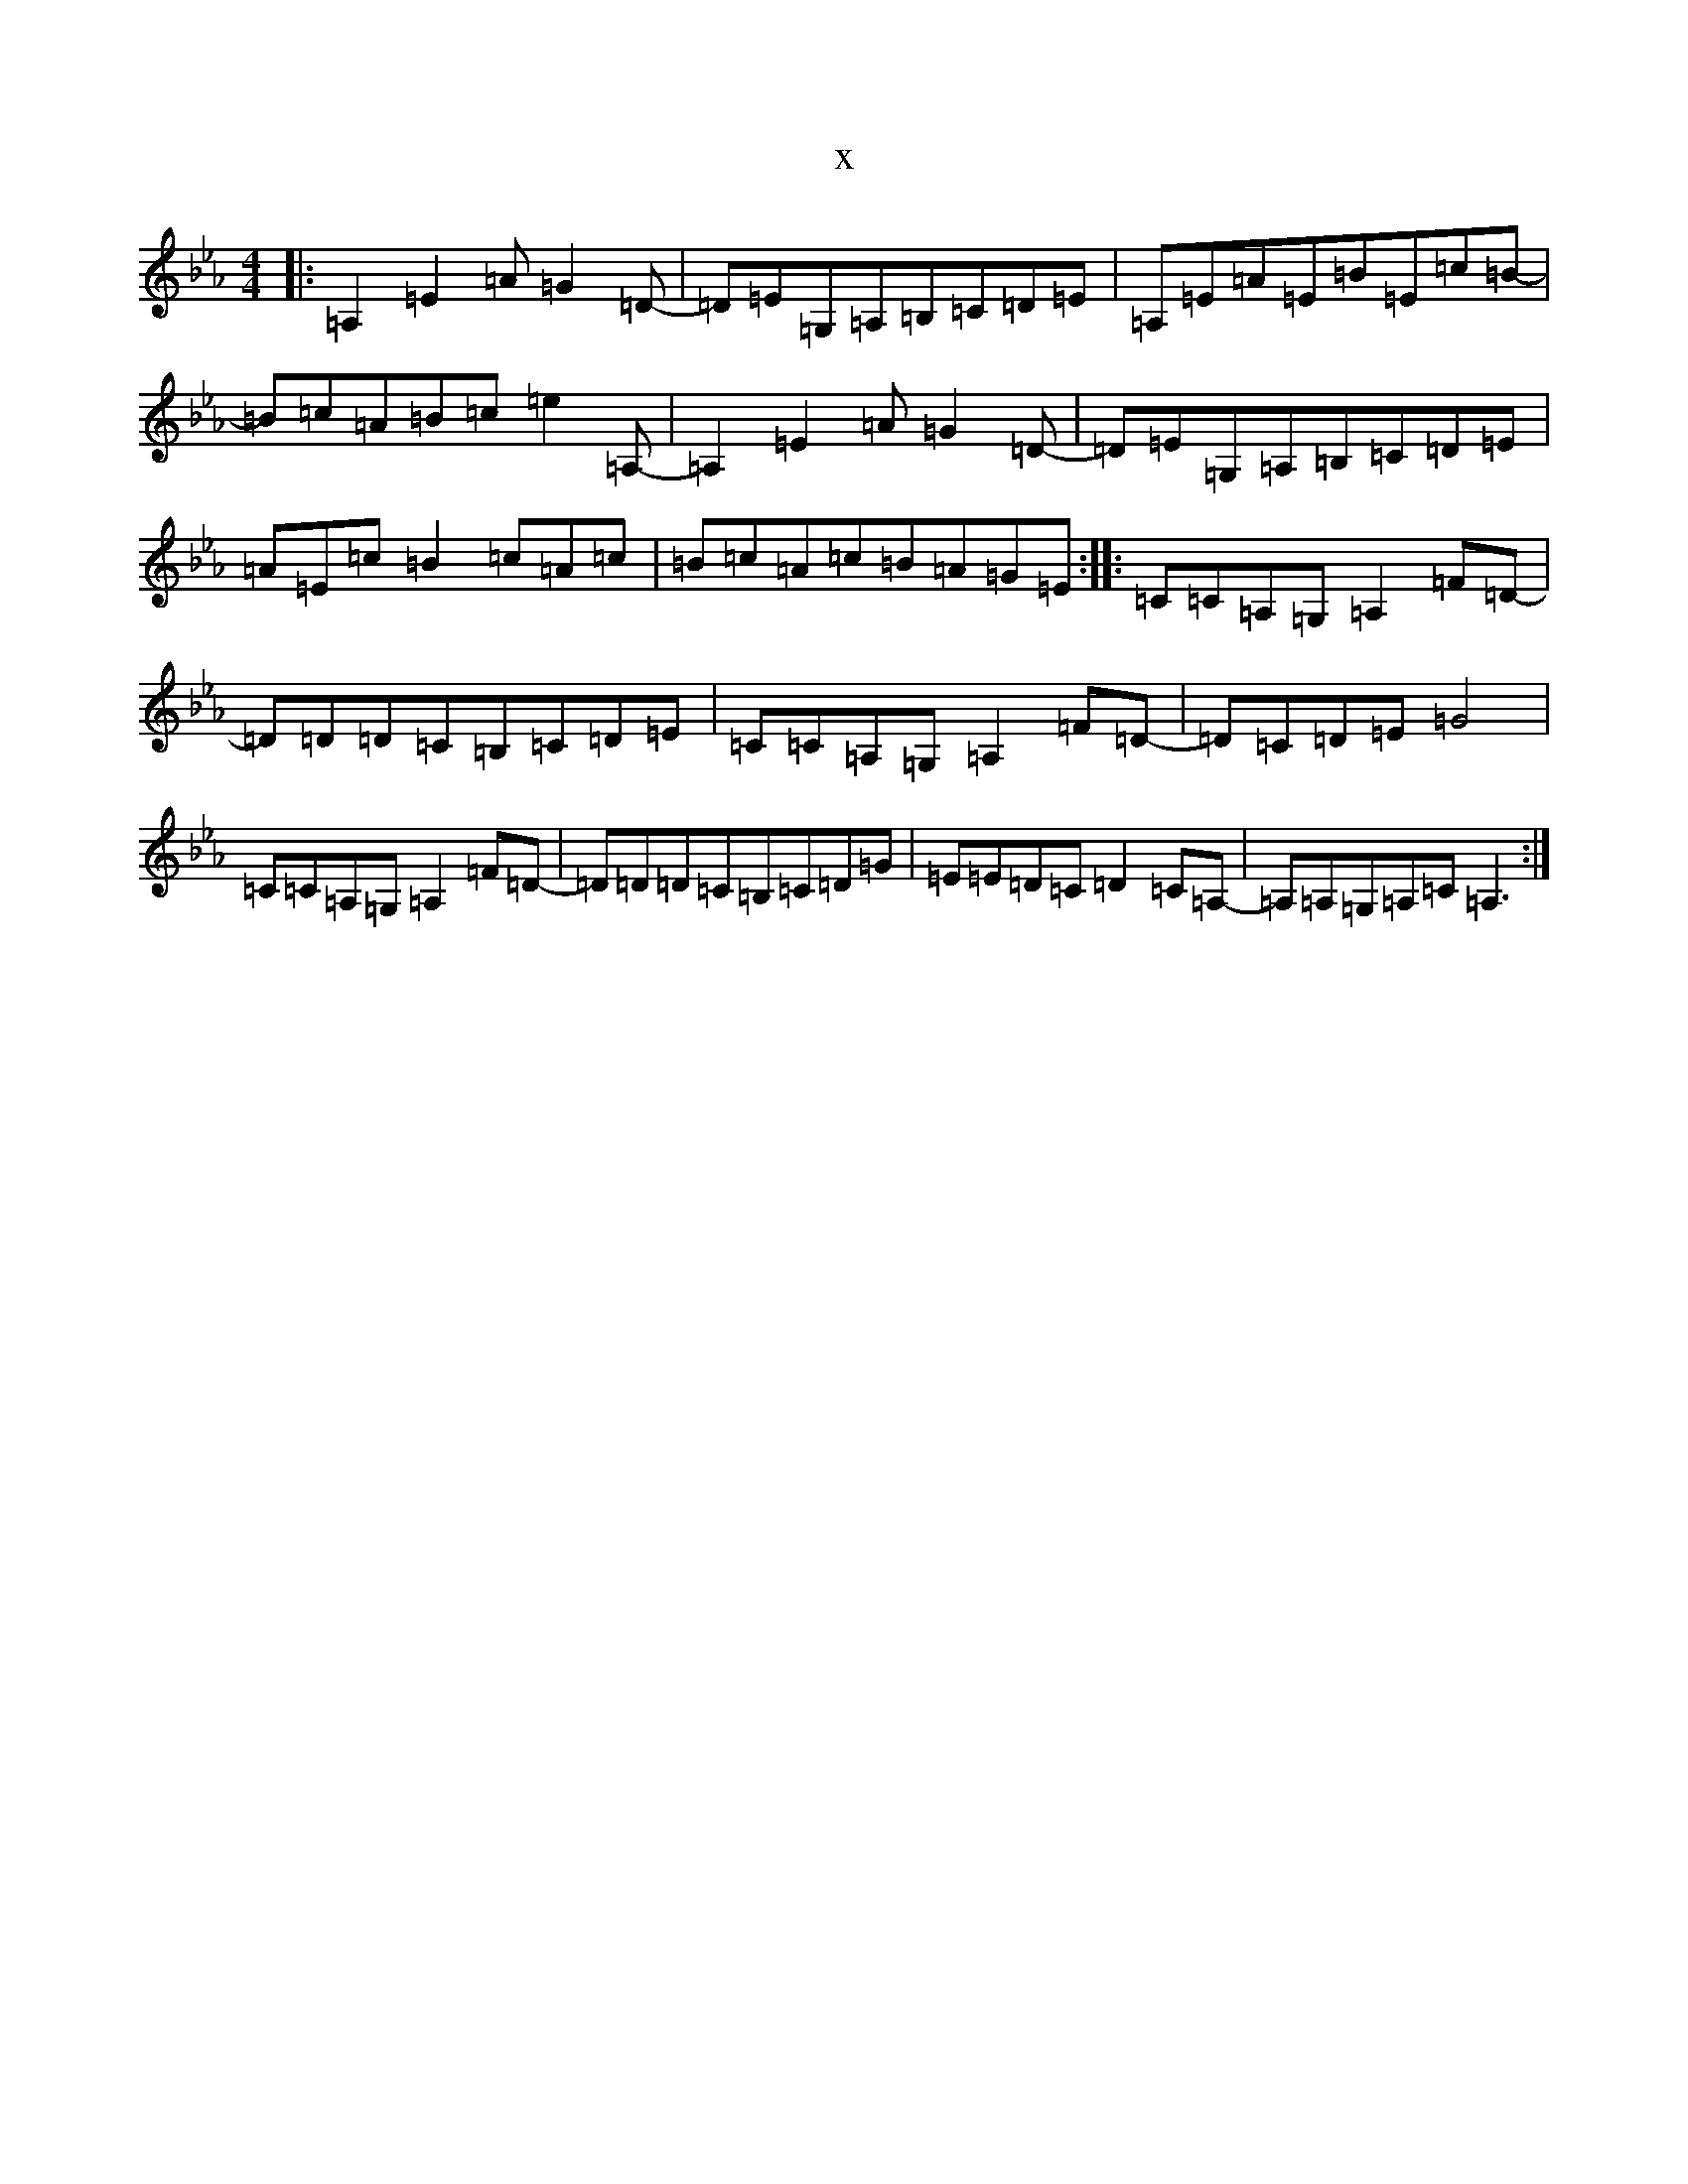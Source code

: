 X:1621
T:x
L:1/8
M:4/4
K: C minor
|:=A,2=E2=A=G2=D-|=D=E=G,=A,=B,=C=D=E|=A,=E=A=E=B=E=c=B-|=B=c=A=B=c=e2=A,-|=A,2=E2=A=G2=D-|=D=E=G,=A,=B,=C=D=E|=A=E=c=B2=c=A=c|=B=c=A=c=B=A=G=E:||:=C=C=A,=G,=A,2=F=D-|=D=D=D=C=B,=C=D=E|=C=C=A,=G,=A,2=F=D-|=D=C=D=E=G4|=C=C=A,=G,=A,2=F=D-|=D=D=D=C=B,=C=D=G|=E=E=D=C=D2=C=A,-|=A,=A,=G,=A,=C=A,3:|